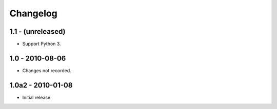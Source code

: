 Changelog
=========

1.1 - (unreleased)
------------------

- Support Python 3.

1.0 - 2010-08-06
----------------

- Changes not recorded.

1.0a2 - 2010-01-08
------------------

- Initial release
